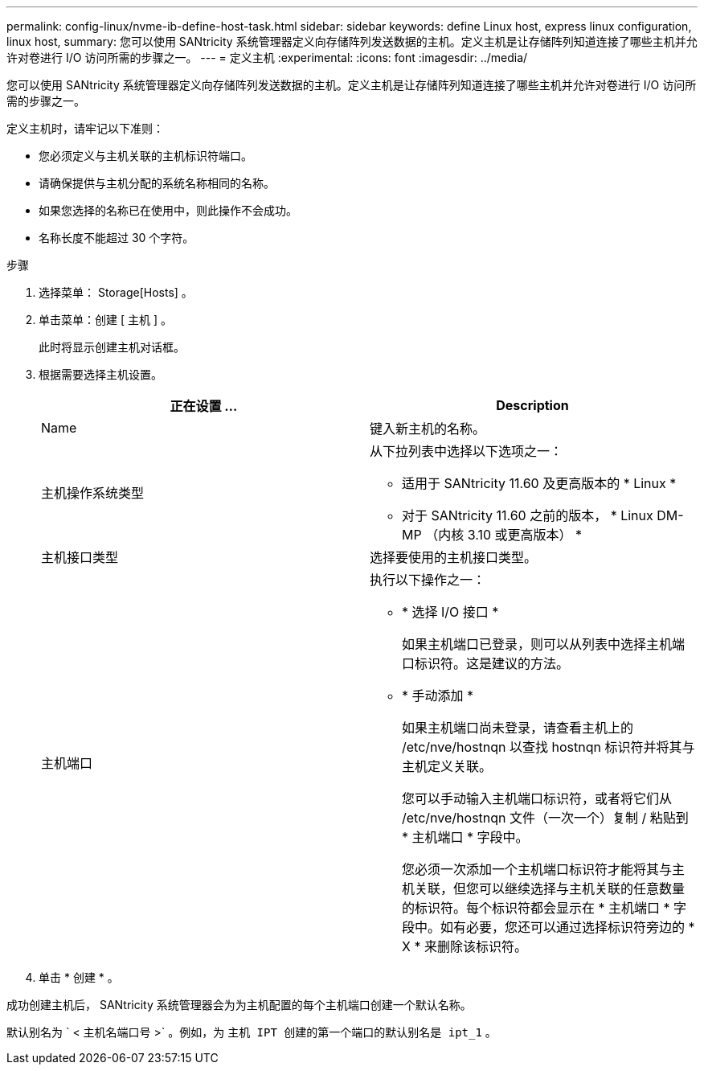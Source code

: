 ---
permalink: config-linux/nvme-ib-define-host-task.html 
sidebar: sidebar 
keywords: define Linux host, express linux configuration, linux host, 
summary: 您可以使用 SANtricity 系统管理器定义向存储阵列发送数据的主机。定义主机是让存储阵列知道连接了哪些主机并允许对卷进行 I/O 访问所需的步骤之一。 
---
= 定义主机
:experimental: 
:icons: font
:imagesdir: ../media/


[role="lead"]
您可以使用 SANtricity 系统管理器定义向存储阵列发送数据的主机。定义主机是让存储阵列知道连接了哪些主机并允许对卷进行 I/O 访问所需的步骤之一。

定义主机时，请牢记以下准则：

* 您必须定义与主机关联的主机标识符端口。
* 请确保提供与主机分配的系统名称相同的名称。
* 如果您选择的名称已在使用中，则此操作不会成功。
* 名称长度不能超过 30 个字符。


.步骤
. 选择菜单： Storage[Hosts] 。
. 单击菜单：创建 [ 主机 ] 。
+
此时将显示创建主机对话框。

. 根据需要选择主机设置。
+
|===
| 正在设置 ... | Description 


 a| 
Name
 a| 
键入新主机的名称。



 a| 
主机操作系统类型
 a| 
从下拉列表中选择以下选项之一：

** 适用于 SANtricity 11.60 及更高版本的 * Linux *
** 对于 SANtricity 11.60 之前的版本， * Linux DM-MP （内核 3.10 或更高版本） *




 a| 
主机接口类型
 a| 
选择要使用的主机接口类型。



 a| 
主机端口
 a| 
执行以下操作之一：

** * 选择 I/O 接口 *
+
如果主机端口已登录，则可以从列表中选择主机端口标识符。这是建议的方法。

** * 手动添加 *
+
如果主机端口尚未登录，请查看主机上的 /etc/nve/hostnqn 以查找 hostnqn 标识符并将其与主机定义关联。

+
您可以手动输入主机端口标识符，或者将它们从 /etc/nve/hostnqn 文件（一次一个）复制 / 粘贴到 * 主机端口 * 字段中。

+
您必须一次添加一个主机端口标识符才能将其与主机关联，但您可以继续选择与主机关联的任意数量的标识符。每个标识符都会显示在 * 主机端口 * 字段中。如有必要，您还可以通过选择标识符旁边的 * X * 来删除该标识符。



|===
. 单击 * 创建 * 。


成功创建主机后， SANtricity 系统管理器会为为主机配置的每个主机端口创建一个默认名称。

默认别名为 ` < 主机名端口号 >` 。例如，为 `主机 IPT 创建的第一个端口的默认别名是 ipt_1` 。
